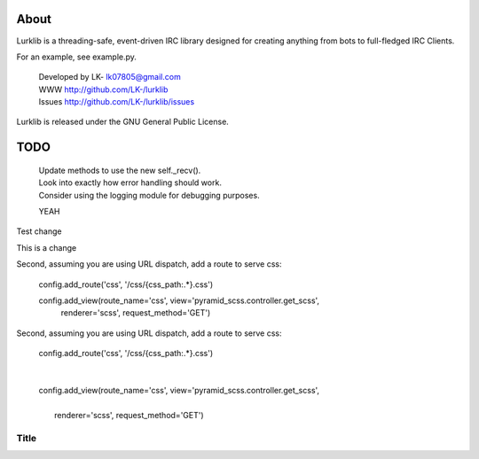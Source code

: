About
-----
Lurklib is a threading-safe, event-driven IRC library designed for creating anything from bots to full-fledged IRC Clients.

For an example, see example.py.

 | Developed by LK- lk07805@gmail.com
 | WWW http://github.com/LK-/lurklib
 | Issues http://github.com/LK-/lurklib/issues

Lurklib is released under the GNU General Public License.

TODO
----
 | Update methods to use the new self._recv().
 | Look into exactly how error handling should work.
 | Consider using the logging module for debugging purposes.

 YEAH

Test change

This is a change

Second, assuming you are using URL dispatch, add a route to serve css:

    config.add_route('css', '/css/{css_path:.*}.css')

    config.add_view(route_name='css', view='pyramid_scss.controller.get_scss',
      renderer='scss', request_method='GET')

Second, assuming you are using URL dispatch, add a route to serve css:

 | config.add_route('css', '/css/{css_path:.*}.css')
 |
 |
 | config.add_view(route_name='css', view='pyramid_scss.controller.get_scss',
 |
 |   renderer='scss', request_method='GET')

Title
=====
